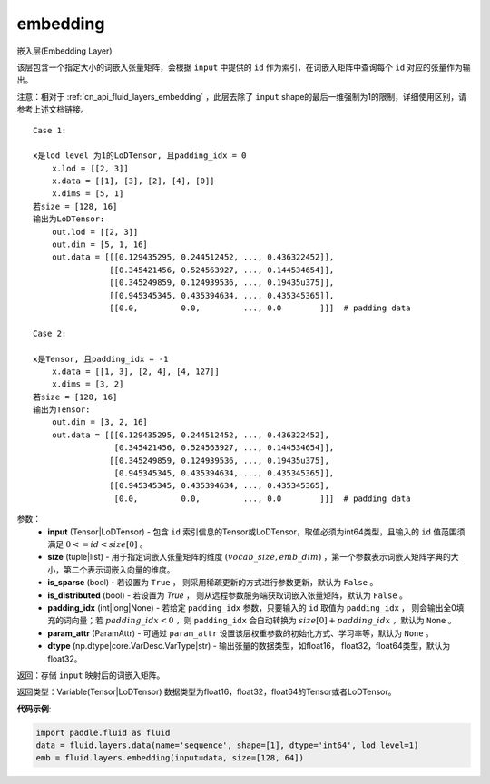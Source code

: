 .. _cn_api_fluid_embedding:

embedding
-------------------------------

.. py:function:: paddle.fluid.embedding(input, size, is_sparse=False, is_distributed=False, padding_idx=None, param_attr=None, dtype='float32')

嵌入层(Embedding Layer)

该层包含一个指定大小的词嵌入张量矩阵，会根据 ``input`` 中提供的 ``id`` 作为索引，在词嵌入矩阵中查询每个 ``id`` 对应的张量作为输出。

注意：相对于 :ref:`cn_api_fluid_layers_embedding` ，此层去除了 ``input`` shape的最后一维强制为1的限制，详细使用区别，请参考上述文档链接。

::

    Case 1:

    x是lod level 为1的LoDTensor, 且padding_idx = 0
        x.lod = [[2, 3]]
        x.data = [[1], [3], [2], [4], [0]]
        x.dims = [5, 1]
    若size = [128, 16]
    输出为LoDTensor:
        out.lod = [[2, 3]]
        out.dim = [5, 1, 16]
        out.data = [[[0.129435295, 0.244512452, ..., 0.436322452]],
                    [[0.345421456, 0.524563927, ..., 0.144534654]],
                    [[0.345249859, 0.124939536, ..., 0.19435u375]],
                    [[0.945345345, 0.435394634, ..., 0.435345365]],
                    [[0.0,         0.0,         ..., 0.0        ]]]  # padding data
    
    Case 2:

    x是Tensor, 且padding_idx = -1
        x.data = [[1, 3], [2, 4], [4, 127]]
        x.dims = [3, 2]
    若size = [128, 16]
    输出为Tensor:
        out.dim = [3, 2, 16]
        out.data = [[[0.129435295, 0.244512452, ..., 0.436322452],
                     [0.345421456, 0.524563927, ..., 0.144534654]],
                    [[0.345249859, 0.124939536, ..., 0.19435u375],
                     [0.945345345, 0.435394634, ..., 0.435345365]],
                    [[0.945345345, 0.435394634, ..., 0.435345365],
                     [0.0,         0.0,         ..., 0.0        ]]]  # padding data


参数：
    - **input** (Tensor|LoDTensor) - 包含 ``id`` 索引信息的Tensor或LoDTensor，取值必须为int64类型，且输入的 ``id`` 值范围须满足 :math:`0 <= id < size[0]` 。
    - **size** (tuple|list) - 用于指定词嵌入张量矩阵的维度 :math:`(vocab\_size, emb\_dim)` ，第一个参数表示词嵌入矩阵字典的大小，第二个表示词嵌入向量的维度。
    - **is_sparse** (bool) - 若设置为 ``True`` ， 则采用稀疏更新的方式进行参数更新，默认为 ``False`` 。
    - **is_distributed** (bool) - 若设置为 `True` ， 则从远程参数服务端获取词嵌入张量矩阵，默认为 ``False`` 。
    - **padding_idx** (int|long|None) - 若给定 ``padding_idx`` 参数，只要输入的 ``id`` 取值为 ``padding_idx`` ， 则会输出全0填充的词向量；若 :math:`padding\_idx < 0` ，则 ``padding_idx`` 会自动转换为 :math:`size[0] + padding\_idx` ，默认为 ``None`` 。
    - **param_attr** (ParamAttr) - 可通过 ``param_attr`` 设置该层权重参数的初始化方式、学习率等，默认为 ``None`` 。
    - **dtype** (np.dtype|core.VarDesc.VarType|str) - 输出张量的数据类型，如float16， float32，float64类型，默认为float32。

返回：存储 ``input`` 映射后的词嵌入矩阵。

返回类型：Variable(Tensor|LoDTensor) 数据类型为float16，float32，float64的Tensor或者LoDTensor。

**代码示例**:

.. code-block:: python

    import paddle.fluid as fluid
    data = fluid.layers.data(name='sequence', shape=[1], dtype='int64', lod_level=1)
    emb = fluid.layers.embedding(input=data, size=[128, 64])









